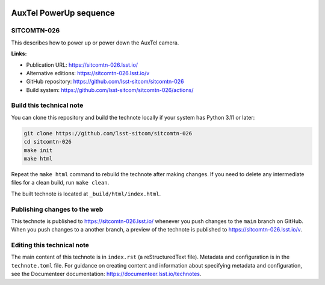 .. image:: https://img.shields.io/badge/sitcomtn--026-lsst.io-brightgreen.svg
   :target: https://sitcomtn-026.lsst.io/
.. image:: https://github.com/lsst-sitcom/sitcomtn-026/workflows/CI/badge.svg
   :target: https://github.com/lsst-sitcom/sitcomtn-026/actions/

#######################
AuxTel PowerUp sequence
#######################

SITCOMTN-026
============

This describes how to power up or power down the AuxTel camera.

**Links:**

- Publication URL: https://sitcomtn-026.lsst.io/
- Alternative editions: https://sitcomtn-026.lsst.io/v
- GitHub repository: https://github.com/lsst-sitcom/sitcomtn-026
- Build system: https://github.com/lsst-sitcom/sitcomtn-026/actions/

Build this technical note
=========================

You can clone this repository and build the technote locally if your system has Python 3.11 or later:

.. code-block:: bash

   git clone https://github.com/lsst-sitcom/sitcomtn-026
   cd sitcomtn-026
   make init
   make html

Repeat the ``make html`` command to rebuild the technote after making changes.
If you need to delete any intermediate files for a clean build, run ``make clean``.

The built technote is located at ``_build/html/index.html``.

Publishing changes to the web
=============================

This technote is published to https://sitcomtn-026.lsst.io/ whenever you push changes to the ``main`` branch on GitHub.
When you push changes to a another branch, a preview of the technote is published to https://sitcomtn-026.lsst.io/v.

Editing this technical note
===========================

The main content of this technote is in ``index.rst`` (a reStructuredText file).
Metadata and configuration is in the ``technote.toml`` file.
For guidance on creating content and information about specifying metadata and configuration, see the Documenteer documentation: https://documenteer.lsst.io/technotes.
